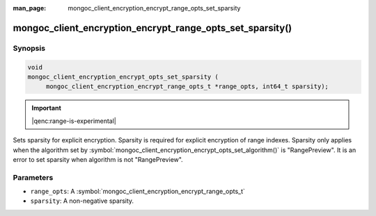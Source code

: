 :man_page: mongoc_client_encryption_encrypt_range_opts_set_sparsity

mongoc_client_encryption_encrypt_range_opts_set_sparsity()
===========================================================

Synopsis
--------

.. code-block:: c

    void
    mongoc_client_encryption_encrypt_opts_set_sparsity (
         mongoc_client_encryption_encrypt_range_opts_t *range_opts, int64_t sparsity);

.. important:: |qenc:range-is-experimental|
.. versionadded:: 1.24.0

Sets sparsity for explicit encryption. Sparsity is required for explicit encryption of range indexes.
Sparsity only applies when the algorithm set by :symbol:`mongoc_client_encryption_encrypt_opts_set_algorithm()` is "RangePreview".
It is an error to set sparsity when algorithm is not "RangePreview".

Parameters
----------

* ``range_opts``: A :symbol:`mongoc_client_encryption_encrypt_range_opts_t`
* ``sparsity``: A non-negative sparsity.

.. seealso::
    | :symbol:`mongoc_client_encryption_encrypt_range_opts_t`